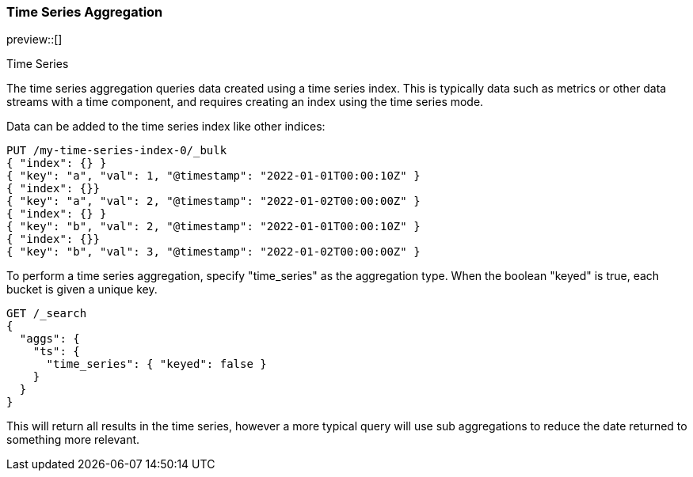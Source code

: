 [[search-aggregations-bucket-time-series-aggregation]]
=== Time Series Aggregation

preview::[]

++++
<titleabbrev>Time Series</titleabbrev>
++++

The time series aggregation queries data created using a time series index. This is typically data such as metrics
or other data streams with a time component, and requires creating an index using the time series mode.

//////////////////////////

Creating a time series mapping

To create an index with the time series mapping, specify "mode" as "time_series" in the index settings,
"routing_path" specifying the a list of time series fields, and a start and end time for the series. Each of the
"routing_path" fields must be keyword fields with "time_series_dimension" set to true. Additionally, add a
date field used as the timestamp.

[source,js]
--------------------------------------------------
PUT /my-time-series-index
{
  "settings": {
    "index": {
      "number_of_shards": 3,
      "number_of_replicas": 2,
      "mode": "time_series",
      "routing_path": ["key"],
      "time_series": {
        "start_time": "2022-01-01T00:00:00Z",
        "end_time": "2023-01-01T00:00:00Z"
      }
    }
  },
  "mappings": {
    "properties": {
        "key": {
            "type": "keyword",
            "time_series_dimension": true
        },
        "@timestamp": {
          "type": "date"
        }
    }
  }
}
-------------------------------------------------
// NOTCONSOLE

//////////////////////////

Data can be added to the time series index like other indices:

[source,js]
--------------------------------------------------
PUT /my-time-series-index-0/_bulk
{ "index": {} }
{ "key": "a", "val": 1, "@timestamp": "2022-01-01T00:00:10Z" }
{ "index": {}}
{ "key": "a", "val": 2, "@timestamp": "2022-01-02T00:00:00Z" }
{ "index": {} }
{ "key": "b", "val": 2, "@timestamp": "2022-01-01T00:00:10Z" }
{ "index": {}}
{ "key": "b", "val": 3, "@timestamp": "2022-01-02T00:00:00Z" }
--------------------------------------------------
// NOTCONSOLE

To perform a time series aggregation, specify "time_series" as the aggregation type. When the boolean "keyed"
is true, each bucket is given a unique key.

[source,js,id=time-series-aggregation-example]
--------------------------------------------------
GET /_search
{
  "aggs": {
    "ts": {
      "time_series": { "keyed": false }
    }
  }
}
--------------------------------------------------
// NOTCONSOLE

This will return all results in the time series, however a more typical query will use sub aggregations to reduce the
date returned to something more relevant.

//////////////////////////

[[search-aggregations-bucket-terms-aggregation-size]]
==== Size

By default, `time series` aggregations return 10000 results. The "size" parameter can be used to limit the results
further. Alternatively, using sub aggregations can limit the amount of values returned as a time series aggregation.

[[search-aggregations-bucket-terms-aggregation-keyed]]
==== Keyed

The `keyed` parameter determines if buckets are returned as a map with unique keys per bucket. By default with `keyed`
set to false, buckets are returned as an array.

